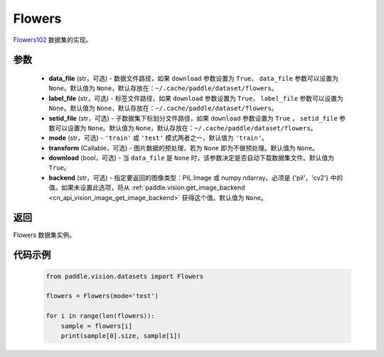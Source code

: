 .. _cn_api_vision_datasets_Flowers:

Flowers
-------------------------------

.. py:class:: paddle.vision.datasets.Flowers(data_file=None, label_file=None, setid_file=None, mode='train', transform=None, download=True, backend=None)


`Flowers102 <https://www.robots.ox.ac.uk/~vgg/data/flowers/>`_ 数据集的实现。

参数
:::::::::

  - **data_file** (str，可选) - 数据文件路径，如果 ``download`` 参数设置为 ``True``， ``data_file`` 参数可以设置为 ``None``。默认值为 ``None``，默认存放在：``~/.cache/paddle/dataset/flowers``。
  - **label_file** (str，可选) - 标签文件路径，如果 ``download`` 参数设置为 ``True``， ``label_file`` 参数可以设置为 ``None``。默认值为 ``None``，默认存放在：``~/.cache/paddle/dataset/flowers``。
  - **setid_file** (str，可选) - 子数据集下标划分文件路径，如果 ``download`` 参数设置为 ``True`` ， ``setid_file`` 参数可以设置为 ``None``。默认值为 ``None``，默认存放在：``~/.cache/paddle/dataset/flowers``。
  - **mode** (str，可选) - ``'train'`` 或 ``'test'`` 模式两者之一，默认值为 ``'train'``。
  - **transform** (Callable，可选) - 图片数据的预处理，若为 ``None`` 即为不做预处理。默认值为 ``None``。
  - **download** (bool，可选) - 当 ``data_file`` 是 ``None`` 时，该参数决定是否自动下载数据集文件。默认值为 ``True``。
  - **backend** (str，可选) - 指定要返回的图像类型：PIL.Image 或 numpy.ndarray。必须是 {'pil'，'cv2'} 中的值。如果未设置此选项，将从 :ref:`paddle.vision.get_image_backend <cn_api_vision_image_get_image_backend>` 获得这个值。默认值为 ``None``。

返回
:::::::::

Flowers 数据集实例。

代码示例
:::::::::
        
        .. code-block:: python

            from paddle.vision.datasets import Flowers

            flowers = Flowers(mode='test')

            for i in range(len(flowers)):
                sample = flowers[i]
                print(sample[0].size, sample[1])

    
